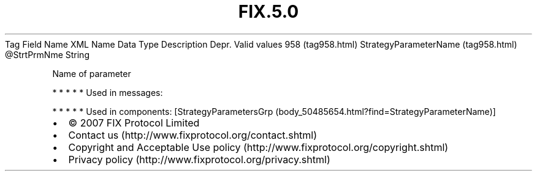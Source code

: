 .TH FIX.5.0 "" "" "Tag #958"
Tag
Field Name
XML Name
Data Type
Description
Depr.
Valid values
958 (tag958.html)
StrategyParameterName (tag958.html)
\@StrtPrmNme
String
.PP
Name of parameter
.PP
   *   *   *   *   *
Used in messages:
.PP
   *   *   *   *   *
Used in components:
[StrategyParametersGrp (body_50485654.html?find=StrategyParameterName)]

.PD 0
.P
.PD

.PP
.PP
.IP \[bu] 2
© 2007 FIX Protocol Limited
.IP \[bu] 2
Contact us (http://www.fixprotocol.org/contact.shtml)
.IP \[bu] 2
Copyright and Acceptable Use policy (http://www.fixprotocol.org/copyright.shtml)
.IP \[bu] 2
Privacy policy (http://www.fixprotocol.org/privacy.shtml)
